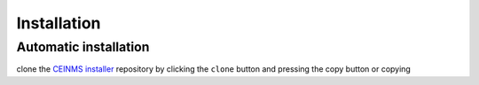 ============
Installation
============

.. _Installation:

Automatic installation
----------------------
clone the `CEINMS installer <https://bitbucket.org/ctw-bw/ceinms-installer/src/master/>`_ repository 
by clicking the ``clone`` button and pressing the copy button or copying

.. code-block:: python
   :linenos:
   print("Hello world")